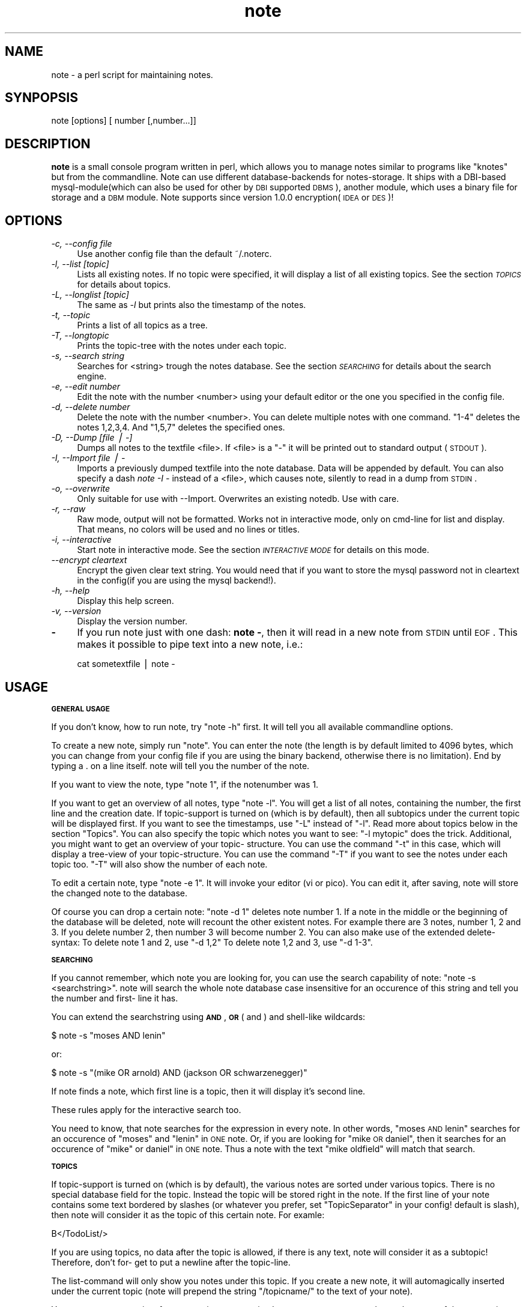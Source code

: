 .\" Automatically generated by Pod::Man version 1.02
.\" Sat Aug 19 15:59:14 2000
.\"
.\" Standard preamble:
.\" ======================================================================
.de Sh \" Subsection heading
.br
.if t .Sp
.ne 5
.PP
\fB\\$1\fR
.PP
..
.de Sp \" Vertical space (when we can't use .PP)
.if t .sp .5v
.if n .sp
..
.de Ip \" List item
.br
.ie \\n(.$>=3 .ne \\$3
.el .ne 3
.IP "\\$1" \\$2
..
.de Vb \" Begin verbatim text
.ft CW
.nf
.ne \\$1
..
.de Ve \" End verbatim text
.ft R

.fi
..
.\" Set up some character translations and predefined strings.  \*(-- will
.\" give an unbreakable dash, \*(PI will give pi, \*(L" will give a left
.\" double quote, and \*(R" will give a right double quote.  | will give a
.\" real vertical bar.  \*(C+ will give a nicer C++.  Capital omega is used
.\" to do unbreakable dashes and therefore won't be available.  \*(C` and
.\" \*(C' expand to `' in nroff, nothing in troff, for use with C<>
.tr \(*W-|\(bv\*(Tr
.ds C+ C\v'-.1v'\h'-1p'\s-2+\h'-1p'+\s0\v'.1v'\h'-1p'
.ie n \{\
.    ds -- \(*W-
.    ds PI pi
.    if (\n(.H=4u)&(1m=24u) .ds -- \(*W\h'-12u'\(*W\h'-12u'-\" diablo 10 pitch
.    if (\n(.H=4u)&(1m=20u) .ds -- \(*W\h'-12u'\(*W\h'-8u'-\"  diablo 12 pitch
.    ds L" ""
.    ds R" ""
.    ds C` `
.    ds C' '
'br\}
.el\{\
.    ds -- \|\(em\|
.    ds PI \(*p
.    ds L" ``
.    ds R" ''
'br\}
.\"
.\" If the F register is turned on, we'll generate index entries on stderr
.\" for titles (.TH), headers (.SH), subsections (.Sh), items (.Ip), and
.\" index entries marked with X<> in POD.  Of course, you'll have to process
.\" the output yourself in some meaningful fashion.
.if \nF \{\
.    de IX
.    tm Index:\\$1\t\\n%\t"\\$2"
.    .
.    nr % 0
.    rr F
.\}
.\"
.\" For nroff, turn off justification.  Always turn off hyphenation; it
.\" makes way too many mistakes in technical documents.
.hy 0
.if n .na
.\"
.\" Accent mark definitions (@(#)ms.acc 1.5 88/02/08 SMI; from UCB 4.2).
.\" Fear.  Run.  Save yourself.  No user-serviceable parts.
.bd B 3
.    \" fudge factors for nroff and troff
.if n \{\
.    ds #H 0
.    ds #V .8m
.    ds #F .3m
.    ds #[ \f1
.    ds #] \fP
.\}
.if t \{\
.    ds #H ((1u-(\\\\n(.fu%2u))*.13m)
.    ds #V .6m
.    ds #F 0
.    ds #[ \&
.    ds #] \&
.\}
.    \" simple accents for nroff and troff
.if n \{\
.    ds ' \&
.    ds ` \&
.    ds ^ \&
.    ds , \&
.    ds ~ ~
.    ds /
.\}
.if t \{\
.    ds ' \\k:\h'-(\\n(.wu*8/10-\*(#H)'\'\h"|\\n:u"
.    ds ` \\k:\h'-(\\n(.wu*8/10-\*(#H)'\`\h'|\\n:u'
.    ds ^ \\k:\h'-(\\n(.wu*10/11-\*(#H)'^\h'|\\n:u'
.    ds , \\k:\h'-(\\n(.wu*8/10)',\h'|\\n:u'
.    ds ~ \\k:\h'-(\\n(.wu-\*(#H-.1m)'~\h'|\\n:u'
.    ds / \\k:\h'-(\\n(.wu*8/10-\*(#H)'\z\(sl\h'|\\n:u'
.\}
.    \" troff and (daisy-wheel) nroff accents
.ds : \\k:\h'-(\\n(.wu*8/10-\*(#H+.1m+\*(#F)'\v'-\*(#V'\z.\h'.2m+\*(#F'.\h'|\\n:u'\v'\*(#V'
.ds 8 \h'\*(#H'\(*b\h'-\*(#H'
.ds o \\k:\h'-(\\n(.wu+\w'\(de'u-\*(#H)/2u'\v'-.3n'\*(#[\z\(de\v'.3n'\h'|\\n:u'\*(#]
.ds d- \h'\*(#H'\(pd\h'-\w'~'u'\v'-.25m'\f2\(hy\fP\v'.25m'\h'-\*(#H'
.ds D- D\\k:\h'-\w'D'u'\v'-.11m'\z\(hy\v'.11m'\h'|\\n:u'
.ds th \*(#[\v'.3m'\s+1I\s-1\v'-.3m'\h'-(\w'I'u*2/3)'\s-1o\s+1\*(#]
.ds Th \*(#[\s+2I\s-2\h'-\w'I'u*3/5'\v'-.3m'o\v'.3m'\*(#]
.ds ae a\h'-(\w'a'u*4/10)'e
.ds Ae A\h'-(\w'A'u*4/10)'E
.    \" corrections for vroff
.if v .ds ~ \\k:\h'-(\\n(.wu*9/10-\*(#H)'\s-2\u~\d\s+2\h'|\\n:u'
.if v .ds ^ \\k:\h'-(\\n(.wu*10/11-\*(#H)'\v'-.4m'^\v'.4m'\h'|\\n:u'
.    \" for low resolution devices (crt and lpr)
.if \n(.H>23 .if \n(.V>19 \
\{\
.    ds : e
.    ds 8 ss
.    ds o a
.    ds d- d\h'-1'\(ga
.    ds D- D\h'-1'\(hy
.    ds th \o'bp'
.    ds Th \o'LP'
.    ds ae ae
.    ds Ae AE
.\}
.rm #[ #] #H #V #F C
.\" ======================================================================
.\"
.IX Title "NOTE 1"
.TH note 1 "note version 1.1.1" "20/Aug/2000" "Documentation"
.UC
.SH "NAME"
note \- a perl script for maintaining notes.
.SH "SYNPOPSIS"
.IX Header "SYNPOPSIS"
note [options] [ number [,number...]]
.SH "DESCRIPTION"
.IX Header "DESCRIPTION"
\&\fBnote\fR is a small console program written in perl, which allows 
you to manage notes similar to programs like \*(L"knotes\*(R" but from 
the commandline. Note can use different database-backends for 
notes-storage. It ships with a DBI-based mysql-module(which 
can also be used for other by \s-1DBI\s0 supported \s-1DBMS\s0), another 
module, which uses a binary file for storage and a \s-1DBM\s0 module.
Note supports since version 1.0.0 encryption(\s-1IDEA\s0 or \s-1DES\s0)!
.SH "OPTIONS"
.IX Header "OPTIONS"
.Ip "\fI\-c, \-\-config file\fR" 4
.IX Item "-c, --config file"
Use another config file than the default ~/.noterc.
.Ip "\fI\-l, \-\-list [topic]\fR" 4
.IX Item "-l, --list [topic]"
Lists all existing notes. If no topic were specified,
it will display a list of all existing topics.
See the section \fI\s-1TOPICS\s0\fR for details about topics.
.Ip "\fI\-L, \-\-longlist [topic]\fR" 4
.IX Item "-L, --longlist [topic]"
The same as \fI\-l\fR but prints also the timestamp of the notes.
.Ip "\fI\-t, \-\-topic\fR" 4
.IX Item "-t, --topic"
Prints a list of all topics as a tree.
.Ip "\fI\-T, \-\-longtopic\fR" 4
.IX Item "-T, --longtopic"
Prints the topic-tree with the notes under each topic.
.Ip "\fI\-s, \-\-search string\fR" 4
.IX Item "-s, --search string"
Searches for <string> trough the notes database. See the section
\&\fI\s-1SEARCHING\s0\fR for details about the search engine.
.Ip "\fI\-e, \-\-edit number\fR" 4
.IX Item "-e, --edit number"
Edit the note with the number <number> using your default editor
or the one you specified in the config file.
.Ip "\fI\-d, \-\-delete number\fR" 4
.IX Item "-d, --delete number"
Delete the note with the number <number>. You can delete multiple notes
with one command. \*(L"1\-4\*(R" deletes the notes 1,2,3,4. And \*(L"1,5,7\*(R" deletes
the specified ones.
.Ip "\fI\-D, \-\-Dump [file | \-]\fR" 4
.IX Item "-D, --Dump [file | -]"
Dumps all notes to the textfile <file>. If <file> is a \*(L"\-\*(R" it will 
be printed out to standard output (\s-1STDOUT\s0).
.Ip "\fI\-I, \-\-Import file | -\fR" 4
.IX Item "-I, --Import file | -"
Imports a previously dumped textfile into the
note database. Data will be appended by default.
You can also specify a dash \fInote \-I -\fR instead of a <file>,
which causes note, silently to read in a dump from \s-1STDIN\s0.
.Ip "\fI\-o, \-\-overwrite\fR" 4
.IX Item "-o, --overwrite"
Only suitable for use with \-\-Import. Overwrites an 
existing notedb. Use with care.
.Ip "\fI\-r, \-\-raw\fR" 4
.IX Item "-r, --raw"
Raw mode, output will not be formatted. Works not in interactive
mode, only on cmd-line for list and display. That means, no colors
will be used and no lines or titles.
.Ip "\fI\-i, \-\-interactive\fR" 4
.IX Item "-i, --interactive"
Start note in interactive mode. See the section \fI\s-1INTERACTIVE\s0 \s-1MODE\s0\fR
for details on this mode.
.Ip "\fI\*(--encrypt cleartext\fR" 4
.IX Item "encrypt cleartext"
Encrypt the given clear text string. You would need that if you want to
store the mysql password not in cleartext in the config(if you are using
the mysql backend!).
.Ip "\fI\-h, \-\-help\fR" 4
.IX Item "-h, --help"
Display this help screen.
.Ip "\fI\-v, \-\-version\fR" 4
.IX Item "-v, --version"
Display the version number.
.Ip "\fB-\fR" 4
.IX Item "-"
If you run note just with one dash: \fBnote -\fR, then it will read in a new
note from \s-1STDIN\s0 until \s-1EOF\s0. This makes it possible to pipe text into a new note, i.e.:
.Sp
.Vb 1
\& cat sometextfile | note -
.Ve
.SH "USAGE"
.IX Header "USAGE"
.Sh "\s-1GENERAL\s0 \s-1USAGE\s0"
.IX Subsection "GENERAL USAGE"
If you don't know, how to run note, try \*(L"note \-h\*(R" first.
It will tell you all available commandline options.
.PP
To create a new note, simply run \*(L"note\*(R". You can enter
the note (the length is by default limited to 4096 bytes,
which you can change from your config file if you are using
the binary backend, otherwise there is no limitation).
End by typing a . on a line itself. note will tell you the
number of the note.
.PP
If you want to view the note, type \*(L"note 1\*(R", if the notenumber
was 1.
.PP
If you want to get an overview of all notes, type \*(L"note \-l\*(R".
You will get a list of all notes, containing the number,
the first line and the creation date. If topic-support is
turned on (which is by default), then all subtopics under the
current topic will be displayed first.
If you want to see the timestamps, use \*(L"\-L\*(R" instead of \*(L"\-l\*(R".
Read more about topics below in the section \*(L"Topics\*(R".
You can also specify the topic which notes you want to see:
\&\*(L"\-l mytopic\*(R" does the trick.
Additional, you might want to get an overview of your topic-
structure. You can use the command \*(L"\-t\*(R" in this case, which
will display a tree-view of your topic-structure. You can
use the command \*(L"\-T\*(R" if you want to see the notes under each
topic too. \*(L"\-T\*(R" will also show the number of each note.
.PP
To edit a certain note, type \*(L"note \-e 1\*(R". It will invoke your
editor (vi or pico). You can edit it, after saving, note
will store the changed note to the database.
.PP
Of course you can drop a certain note: \*(L"note \-d 1\*(R" deletes
note number 1. If a note in the middle or the beginning of
the database will be deleted, note will recount the other
existent notes. For example there are 3 notes, number 1, 2
and 3. If you delete number 2, then number 3 will become
number 2.
You can also make use of the extended delete-syntax:
To delete note 1 and 2, use \*(L"\-d 1,2\*(R"
To delete note 1,2 and 3, use \*(L"\-d 1\-3\*(R".
.Sh "\s-1SEARCHING\s0"
.IX Subsection "SEARCHING"
If you cannot remember, which note you are looking for, you
can use the search capability of note: \*(L"note \-s <searchstring>\*(R".
note will search the whole note database case insensitive for
an occurence of this string and tell you the number and first-
line it has.
.PP
You can extend the searchstring using \fB\s-1AND\s0\fR, \fB\s-1OR\s0\fR ( and ) and
shell-like wildcards:
.PP
.Vb 1
\& $ note -s "moses AND lenin"
.Ve
or:
.PP
.Vb 1
\& $ note -s "(mike OR arnold) AND (jackson OR schwarzenegger)"
.Ve
If note finds a note, which first line is a topic, then it will
display it's second line.
.PP
These rules apply for the interactive search too.
.PP
You need to know, that note searches for the expression in every
note. In other words, \*(L"moses \s-1AND\s0 lenin\*(R" searches for an occurence
of \*(L"moses\*(R" and \*(L"lenin\*(R" in \s-1ONE\s0 note. Or, if you are looking for
\&\*(L"mike \s-1OR\s0 daniel\*(R", then it searches for an occurence of \*(L"mike\*(R" or
daniel\*(L" in \s-1ONE\s0 note. Thus a note with the text \*(R"mike oldfield" will
match that search.
.Sh "\s-1TOPICS\s0"
.IX Subsection "TOPICS"
If topic-support is turned on (which is by default), the various
notes are sorted under various topics. There is no special database
field for the topic. Instead the topic will be stored right in the
note.
If the first line of your note contains some text bordered by slashes
(or whatever you prefer, set \*(L"TopicSeparator\*(R" in your config! default
is slash), then note will consider it as the topic of this certain
note. For examle:
.PP
.Vb 1
\& B</TodoList/>
.Ve
If you are using topics, no data after the topic is allowed, if there
is any text, note will consider it as a subtopic! Therefore, don't for-
get to put a newline after the topic-line.
.PP
The list-command will only show you notes under this topic. If you
create a new note, it will automagically inserted under the current
topic (note will prepend  the string \*(L"/topicname/\*(R" to the text of your
note).
.PP
You can create at any time from any point a new topic. Just create a new
note and type the name of the new topic bordered by slashes (or
TopicSeparator) at the first line of this note. After saving, there
will be available a new topic with one note in it.
.PP
You can create as many subtopics as you like, the format is similar to
a filesystem-path. An example, say, you want to create such a
structure:
.PP
.Vb 10
\& (root - top level)
\& |
\& |----test
\& |      |----subtopic
\& |      |       |--note 1
\& |      |       |--note 2
\& |      |
\& |      |--note 4
\& |
\& |--note 3
.Ve
Then you may create those 4 new notes:
.PP
.Vb 12
\& --- snip ---
\& /test/subtopic/
\& note 1
\& --- snip ---
\& /test/subtopic/
\& note 2
\& --- snip ---
\& note 3
\& --- snip ---
\& /test/
\& note 4
\& --- snip ---
.Ve
I hope, you got the point ;\-)
.PP
If a note does not contain the \*(L"magic\*(R" /topic/ construction on the first
line, it will be listed under the \*(L"root\*(R" of note, that is the point
you are at the startup of note.
.PP
You can subsequently move a note without a topic to a certain topic.
Simply edit it and insert at the first line the above mentioned
construction.
.PP
Note: Please don't forget the prepending and appending a slash of a
topic.  You will get strange results without it!
.Sh "\s-1INTERACTIVE\s0 \s-1MODE\s0"
.IX Subsection "INTERACTIVE MODE"
If you start note with the commandline flag \fB\-i\fR, then it starts
with an interactive interface.
It will start with a listing under the default top-topic (\*(L"/\*(R").
You can enter the name of a topic to change to that topic. This works
similar to a filesystem structure. The current topic will be 
displayed on the top of the screen.
.PP
The following commands are available:
.Ip "\fBL [topic]\fR" 4
.IX Item "L [topic]"
This command lists all notes with a timestamp. If you specify a topic, it
will only list the notes under this topic. If you are under a certain subtopic,
then it will only display the notes under this topic.
.Ip "\fBl [topic]\fR" 4
.IX Item "l [topic]"
This commands behaves similar to \fBL\fR but it does not display the timestamp.
You can achieve the same result by simply pressing enter at any time.
.Ip "\fBN\fR" 4
.IX Item "N"
You can create a new note by simply pressing \fBN\fR or \fBn\fR. You favorite
editor will be started and you can enter your note text. If you are already
under a topic then this new note will automatically go to this topic.
note adds an aditional line to the top of the note with the topic. But
you can of course specify your own topic.
.Sp
Note will tell you which number it has assigned to the newly created note.
.Ip "\fBE number\fR" 4
.IX Item "E number"
By entering \fBE\fR or \fBe\fR and a note-number you can edit an existing note
using your favorite editor. This way you can also move an existing note
from one topic to another one by editing the first line of the note.
.Ip "\fBD number\fR" 4
.IX Item "D number"
\&\fBE\fR or \fBe\fR deletes one or more existing \fInote\fR\|(s). It requires a note number
or a set of note numbers. 1\-5 and 1,7,9 are possible values.
After one or more notes has been deleted note will recount all remaining notes.
Say if you delete 1 and 2, then 3 will become 1, 4 will become 5 and so forth.
.Ip "\fBS [expression]\fR" 4
.IX Item "S [expression]"
You can search for the occurence of a text in your notes-database with the
command \fBS\fR or \fBs\fR. If you omit an expression note will ask you for one.
.Ip "\fBT\fR" 4
.IX Item "T"
This prints a tree-view of your topic-structure. \fBT\fR displays the tree with
notes, \fBt\fR displays just the topics without notes.
.Ip "\fBcd topic\fR" 4
.IX Item "cd topic"
Change the actual topic under which you are. This works identical like just
entering the topic but it has some advantages. You can enter \fBcd ..\fR if
you want to go one level up in the topic-structure. And you can enter \fBcd /\fR
to go to the top of the structure.
Additional it is possible to enter a note-number instead of a topic name.
For this feature to be active you need to set the config option \fBShortCd\fR
to \fB1\fR or \fByes\fR. If you use a number and the note with this number is
under a certain topic then you will \*(L"cd\*(R" to this topic. This allows you
to do kind of jumps over multiple levels of topics.
.Ip "\fB? or h\fR" 4
.IX Item "? or h"
Display a short help screen.
.Ip "\fBQ\fR" 4
.IX Item "Q"
Quit note.
.Sh "\s-1BACKUP\s0"
.IX Subsection "BACKUP"
You can also dump the contents of your note-database into a
ASCII-textfile(\fI\-D\fR). You can use this file later to import it into
your note-database(\-I). This is usefull, if you want quickly trans-
fer your notes from one host to another (i.e. you could mail
your note-dump form your office to home and import it there
for further use).
.PP
The dumps from the two versions of note are in the same format.
Using dumps it is also possible to reinitialize your database. You
can use the \*(L"\-o\*(R" switch whcih causes note to overwrite your existing
database. This is very handy if you changed heavily your config. And
it is required, if you changed: encryption, db-driver, (binary-format)
and the password. You can use the following command for reinitializing:
.PP
.Vb 1
\& $ note -D - | note -o -I -
.Ve
What the hell, does this do?! Step by step:
.Ip "\(bu" 4
\&\fBnote \-D -\fR creates a note-database dump and prints it out
to stantdard output.
.Ip "\(bu" 4
\&\fB|\fR this is the shell's pipe command. It takes the output
of the left program and gives it to the right program as
standard input.
.Ip "\(bu" 4
\&\fBnote \-o \-I -\fR imports a note-database dump from standard
input and overwrites an existing database.
.PP
Before you use the \fB\-o\fR switch, I consider you to make a backup!
.Sh "\s-1FORMATING\s0"
.IX Subsection "FORMATING"
Another very nice feature is the possibility to format the note-text
(as much as shell allows it). First, you can use the note-internal
\&\*(L"magic-strings\*(R" for colorizing. Those strings looks much like \s-1HTML:\s0
\&\*(L"<green>here is a green line of text</green> no more green.\*(R"
As you see, the beginning of another color starts with a tag(kinda) of
the color <colorname> and ends with an end tag </colorname>.
.PP
The following colors are available:
black, red, green, yellow, blue, magenta, cyan and white.
.PP
Beside colorizing text, you can also create bold or underlined text! If
you decide to use this (additional) feature, you need to set the
Config-Option \*(L"FormatNotes\*(R" to 1 which turns it on.
Usage is very straightforward, if a word (a word is defined as some
text with at least one space surrounded) is between a magic mark-
character. Here are the available things, you can do:
.PP
.Vb 3
\& bold:     **word**
\& underlined:__word__
\& inverse:{{word}}
.Ve
The text will be formatted using the actually note-color.
.SH "ENCRYPTION"
.IX Header "ENCRYPTION"
You can turn on encryption from the config file.
Simply set UseEncryption to 1. Please note, that you need
to decide, if you want to use encryption before the first use
of note! If have already a note database and want to \*(L"migrate\*(R"
to encryption, I suggest you to follow the directions in the
file \s-1UPGRADE\s0!
.PP
You can choose from different encryption algorythms. The default
is \s-1IDEA\s0, but \s-1DES\s0 or \s-1BLOWFISH\s0 is also possible. You need to have
installed the following additional perl-modules on your system:
\&\s-1MD5\s0
Crypt::IDEA
Crypt::DES
Crypt::CBC
.PP
After turning on encryption, note will ask you for a passphrase
everytime it runs! It will *not* store this passphrase!
So, don't forget it! Be careful!
.SH "CONFIGURATION"
.IX Header "CONFIGURATION"
You can use a configuration file with note but it is not required.
Note will use default values if there is no config.
.PP
The default config file is \fB~/.noterc\fR. You may specify another
one with the commandline flag \fI\*(--config\fR.
.PP
Comments start with #, empty lines will be ignored.
1 turns an option on, 0 turns it off.
An option consists of an atribute-value pair separated
by minimum one space (more spaces and/or tabs are allowed).
.PP
For a detailed explanation of each possible parameter take a look
at the supplied sample configuration file in \fBconfig/noterc\fR.
.SH "SEE ALSO"
.IX Header "SEE ALSO"
See the usage guide in the \s-1README\s0 or visit the note website:
http://www.0x49.org.
.SH "AUTHOR"
.IX Header "AUTHOR"
Thomas Linden <tom@daemon.de>

